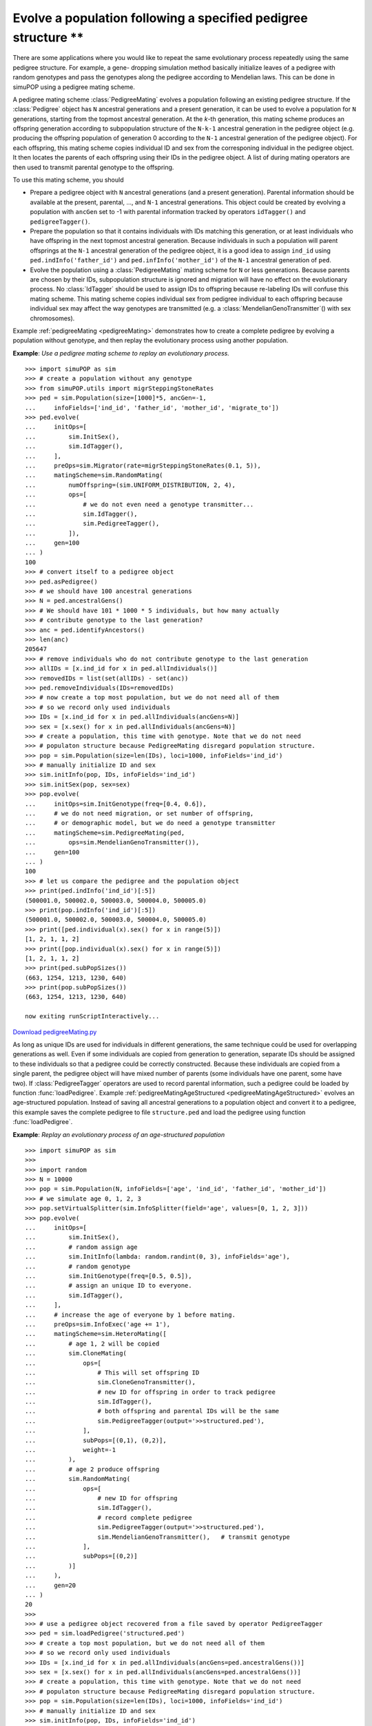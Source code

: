 Evolve a population following a specified pedigree structure \*\*
=================================================================

There are some applications where you would like to repeat the same evolutionary
process repeatedly using the same pedigree structure. For example, a gene-
dropping simulation method basically initialize leaves of a pedigree with random
genotypes and pass the genotypes along the pedigree according to Mendelian laws.
This can be done in simuPOP using a pedigree mating scheme.

A pedigree mating scheme :class:`PedigreeMating` evolves a population following
an existing pedigree structure. If the  :class:`Pedigree` object has ``N``
ancestral generations and a present generation, it can be used to evolve a
population for ``N`` generations, starting from the topmost ancestral
generation. At the *k*-th generation, this mating scheme produces an offspring
generation according to subpopulation structure of the ``N-k-1`` ancestral
generation in the pedigree object (e.g. producing the offspring population of
generation 0 according to the ``N-1`` ancestral generation of the pedigree
object). For each offspring, this mating scheme copies individual ID and sex
from the corresponing individual in the pedigree object. It then locates the
parents of each offspring using their IDs in the pedigree object. A list of
during mating operators are then used to transmit parental genotype to the
offspring.

To use this mating scheme, you should

* Prepare a pedigree object with ``N`` ancestral generations (and a present
  generation). Parental information should be available at the present, parental,
  ..., and ``N-1`` ancestral generations. This object could be created by evolving
  a population with ``ancGen`` set to -1 with parental information tracked by
  operators ``idTagger()`` and ``pedigreeTagger()``.

* Prepare the population so that it contains individuals with IDs matching this
  generation, or at least individuals who have offspring in the next topmost
  ancestral generation. Because individuals in such a population will parent
  offsprings at the ``N-1`` ancestral generation of the pedigree object, it is a
  good idea to assign ``ind_id`` using ``ped.indInfo('father_id')`` and
  ``ped.infInfo('mother_id')`` of the ``N-1`` ancestral generation of ``ped``.

* Evolve the population using a :class:`PedigreeMating` mating scheme for ``N``
  or less generations. Because parents are chosen by their IDs, subpopulation
  structure is ignored and migration will have no effect on the evolutionary
  process. No :class:`IdTagger` should be used to assign IDs to offspring because
  re-labeling IDs will confuse this mating scheme. This mating scheme copies
  individual sex from pedigree individual to each offspring because individual sex
  may affect the way genotypes are transmitted (e.g. a
  :class:`MendelianGenoTransmitter`\ () with sex chromosomes).

Example :ref:`pedigreeMating <pedigreeMating>` demonstrates how to create a
complete pedigree by evolving a population without genotype, and then replay the
evolutionary process using another population.

.. _pedigreeMating:

**Example**: *Use a pedigree mating scheme to replay an evolutionary process.*

::

   >>> import simuPOP as sim
   >>> # create a population without any genotype
   >>> from simuPOP.utils import migrSteppingStoneRates
   >>> ped = sim.Population(size=[1000]*5, ancGen=-1, 
   ...     infoFields=['ind_id', 'father_id', 'mother_id', 'migrate_to'])
   >>> ped.evolve(
   ...     initOps=[
   ...         sim.InitSex(),
   ...         sim.IdTagger(),
   ...     ],
   ...     preOps=sim.Migrator(rate=migrSteppingStoneRates(0.1, 5)),
   ...     matingScheme=sim.RandomMating(
   ...         numOffspring=(sim.UNIFORM_DISTRIBUTION, 2, 4),
   ...         ops=[
   ...             # we do not even need a genotype transmitter...
   ...             sim.IdTagger(),
   ...             sim.PedigreeTagger(),
   ...         ]),
   ...     gen=100
   ... )
   100
   >>> # convert itself to a pedigree object
   >>> ped.asPedigree()
   >>> # we should have 100 ancestral generations
   >>> N = ped.ancestralGens()
   >>> # We should have 101 * 1000 * 5 individuals, but how many actually
   >>> # contribute genotype to the last generation?
   >>> anc = ped.identifyAncestors()
   >>> len(anc)
   205647
   >>> # remove individuals who do not contribute genotype to the last generation
   >>> allIDs = [x.ind_id for x in ped.allIndividuals()]
   >>> removedIDs = list(set(allIDs) - set(anc))
   >>> ped.removeIndividuals(IDs=removedIDs)
   >>> # now create a top most population, but we do not need all of them
   >>> # so we record only used individuals
   >>> IDs = [x.ind_id for x in ped.allIndividuals(ancGens=N)]
   >>> sex = [x.sex() for x in ped.allIndividuals(ancGens=N)]
   >>> # create a population, this time with genotype. Note that we do not need
   >>> # populaton structure because PedigreeMating disregard population structure.
   >>> pop = sim.Population(size=len(IDs), loci=1000, infoFields='ind_id')
   >>> # manually initialize ID and sex
   >>> sim.initInfo(pop, IDs, infoFields='ind_id')
   >>> sim.initSex(pop, sex=sex)
   >>> pop.evolve(
   ...     initOps=sim.InitGenotype(freq=[0.4, 0.6]),
   ...     # we do not need migration, or set number of offspring,
   ...     # or demographic model, but we do need a genotype transmitter
   ...     matingScheme=sim.PedigreeMating(ped, 
   ...         ops=sim.MendelianGenoTransmitter()),
   ...     gen=100
   ... )
   100
   >>> # let us compare the pedigree and the population object
   >>> print(ped.indInfo('ind_id')[:5])
   (500001.0, 500002.0, 500003.0, 500004.0, 500005.0)
   >>> print(pop.indInfo('ind_id')[:5])
   (500001.0, 500002.0, 500003.0, 500004.0, 500005.0)
   >>> print([ped.individual(x).sex() for x in range(5)])
   [1, 2, 1, 1, 2]
   >>> print([pop.individual(x).sex() for x in range(5)])
   [1, 2, 1, 1, 2]
   >>> print(ped.subPopSizes())
   (663, 1254, 1213, 1230, 640)
   >>> print(pop.subPopSizes())
   (663, 1254, 1213, 1230, 640)

   now exiting runScriptInteractively...

`Download pedigreeMating.py <pedigreeMating.py>`_

As long as unique IDs are used for individuals in different generations, the
same technique could be used for overlapping generations as well. Even if some
individuals are copied from generation to generation, separate IDs should be
assigned to these individuals so that a pedigree could be correctly constructed.
Because these individuals are copied from a single parent, the pedigree object
will have mixed number of parents (some individuals have one parent, some have
two). If :class:`PedigreeTagger` operators are used to record parental
information, such a pedigree could be loaded by function :func:`loadPedigree`.
Example :ref:`pedigreeMatingAgeStructured <pedigreeMatingAgeStructured>` evolves
an age-structured population. Instead of saving all ancestral generations to a
population object and convert it to a pedigree, this example saves the complete
pedigree to file ``structure.ped`` and load the pedigree using function
:func:`loadPedigree`.

.. _pedigreeMatingAgeStructured:

**Example**: *Replay an evolutionary process of an age-structured population*

::

   >>> import simuPOP as sim
   >>> 
   >>> import random
   >>> N = 10000
   >>> pop = sim.Population(N, infoFields=['age', 'ind_id', 'father_id', 'mother_id'])
   >>> # we simulate age 0, 1, 2, 3 
   >>> pop.setVirtualSplitter(sim.InfoSplitter(field='age', values=[0, 1, 2, 3]))
   >>> pop.evolve(
   ...     initOps=[
   ...         sim.InitSex(),
   ...         # random assign age
   ...         sim.InitInfo(lambda: random.randint(0, 3), infoFields='age'),
   ...         # random genotype
   ...         sim.InitGenotype(freq=[0.5, 0.5]),
   ...         # assign an unique ID to everyone.
   ...         sim.IdTagger(),
   ...     ],
   ...     # increase the age of everyone by 1 before mating.
   ...     preOps=sim.InfoExec('age += 1'),
   ...     matingScheme=sim.HeteroMating([
   ...         # age 1, 2 will be copied
   ...         sim.CloneMating(
   ...             ops=[
   ...                 # This will set offspring ID
   ...                 sim.CloneGenoTransmitter(),
   ...                 # new ID for offspring in order to track pedigree
   ...                 sim.IdTagger(),
   ...                 # both offspring and parental IDs will be the same
   ...                 sim.PedigreeTagger(output='>>structured.ped'),
   ...             ],
   ...             subPops=[(0,1), (0,2)],
   ...             weight=-1
   ...         ),
   ...         # age 2 produce offspring
   ...         sim.RandomMating(
   ...             ops=[
   ...                 # new ID for offspring
   ...                 sim.IdTagger(),
   ...                 # record complete pedigree
   ...                 sim.PedigreeTagger(output='>>structured.ped'),
   ...                 sim.MendelianGenoTransmitter(),   # transmit genotype
   ...             ],
   ...             subPops=[(0,2)]
   ...         )]
   ...     ),
   ...     gen=20
   ... )
   20
   >>> 
   >>> # use a pedigree object recovered from a file saved by operator PedigreeTagger
   >>> ped = sim.loadPedigree('structured.ped')
   >>> # create a top most population, but we do not need all of them
   >>> # so we record only used individuals
   >>> IDs = [x.ind_id for x in ped.allIndividuals(ancGens=ped.ancestralGens())]
   >>> sex = [x.sex() for x in ped.allIndividuals(ancGens=ped.ancestralGens())]
   >>> # create a population, this time with genotype. Note that we do not need
   >>> # populaton structure because PedigreeMating disregard population structure.
   >>> pop = sim.Population(size=len(IDs), loci=1000, infoFields='ind_id')
   >>> # manually initialize ID and sex
   >>> sim.initInfo(pop, IDs, infoFields='ind_id')
   >>> sim.initSex(pop, sex=sex)
   >>> pop.evolve(
   ...     initOps=sim.InitGenotype(freq=[0.4, 0.6]),
   ...     # we do not need migration, or set number of offspring,
   ...     # or demographic model, but we do need a genotype transmitter
   ...     matingScheme=sim.PedigreeMating(ped, 
   ...         ops=sim.IfElse(lambda mom: mom is None,
   ...                 sim.CloneGenoTransmitter(),
   ...                 sim.MendelianGenoTransmitter())
   ...     ),
   ...     gen=100
   ... )
   20
   >>> # 
   >>> print(pop.indInfo('ind_id')[:5])
   (200001.0, 200002.0, 200003.0, 200004.0, 200005.0)
   >>> print([pop.individual(x).sex() for x in range(5)])
   [1, 2, 2, 1, 1]
   >>> # The pedigree object does not have population structure
   >>> print(pop.subPopSizes())
   (10000,)

   now exiting runScriptInteractively...

`Download pedigreeMatingAgeStructured.py <pedigreeMatingAgeStructured.py>`_

The pedigree is then used to repeat the evolutionary process. However, because
some individuals were produced sexually using :class:`MendelianGenoTransmitter`
and some were copied using ``CloneGenoTransitter``, an :class:`IfElse` operator
has to be used to transmit genotypes correctly. This example uses the function
condition of the :class:`IfElse` operator and makes use of the fact that parent
``mom`` will be ``None`` if an individual is copied from his or her father.

plainnat simuPOP


